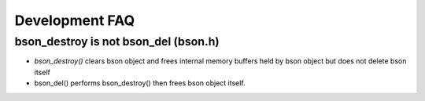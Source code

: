 Development FAQ
===============

bson_destroy is not bson_del (bson.h)
*************************************

* `bson_destroy()` clears bson object and frees internal memory buffers held by bson object but does not delete bson itself
* bson_del() performs bson_destroy() then frees bson object itself.
